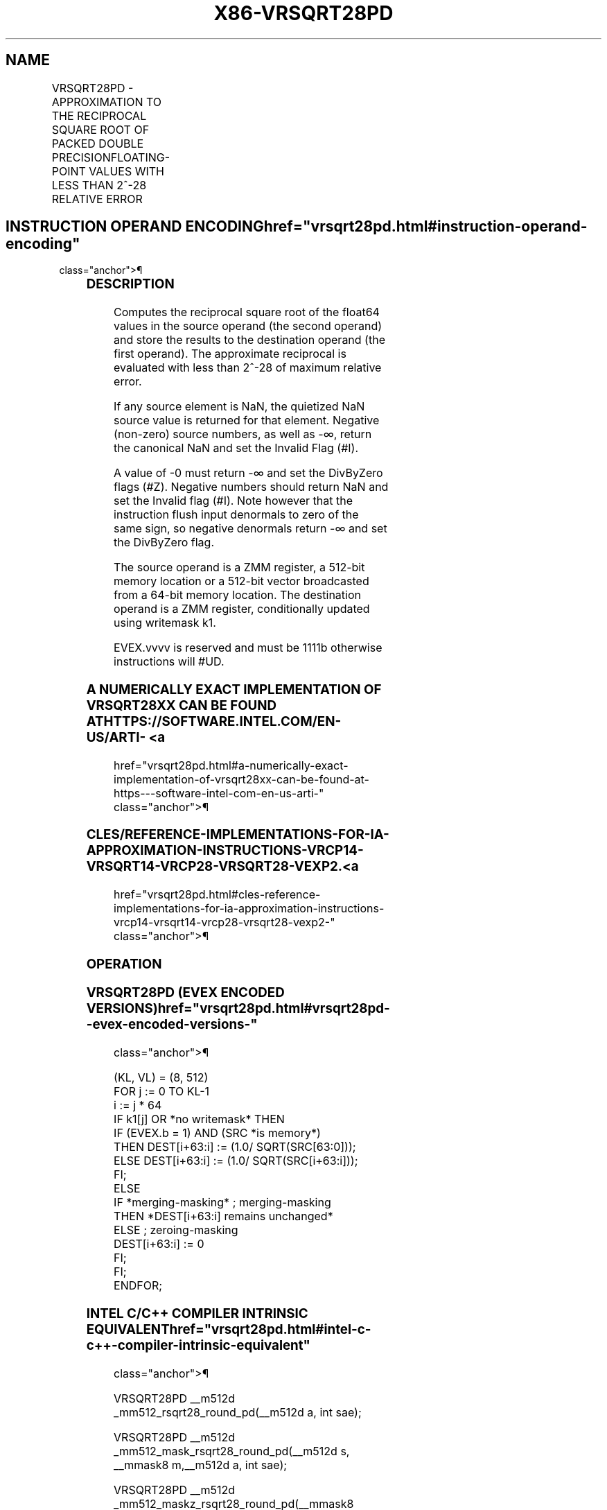 '\" t
.nh
.TH "X86-VRSQRT28PD" "7" "December 2023" "Intel" "Intel x86-64 ISA Manual"
.SH NAME
VRSQRT28PD - APPROXIMATION TO THE RECIPROCAL SQUARE ROOT OF PACKED DOUBLE PRECISIONFLOATING-POINT VALUES WITH LESS THAN 2^-28 RELATIVE ERROR
.TS
allbox;
l l l l l 
l l l l l .
\fBOpcode/Instruction\fP	\fBOp/En\fP	\fB64/32 bit Mode Support\fP	\fBCPUID Feature Flag\fP	\fBDescription\fP
T{
EVEX.512.66.0F38.W1 CC /r VRSQRT28PD zmm1 {k1}{z}, zmm2/m512/m64bcst {sae}
T}	A	V/V	AVX512ER	T{
Computes approximations to the Reciprocal square root (&lt;2^-28 relative error) of the packed double precision floating-point values from zmm2/m512/m64bcst and stores result in zmm1with writemask k1.
T}
.TE

.SH INSTRUCTION OPERAND ENCODING  href="vrsqrt28pd.html#instruction-operand-encoding"
class="anchor">¶

.TS
allbox;
l l l l l l 
l l l l l l .
\fBOp/En Tuple Type Operand 1 Operand 2 Operand 3 Operand 4\fP	\fB\fP	\fB\fP	\fB\fP	\fB\fP	\fB\fP
A	T{
Full ModRM:reg (w) ModRM:r/m (r) N/A N/A
T}				
.TE

.SS DESCRIPTION
Computes the reciprocal square root of the float64 values in the source
operand (the second operand) and store the results to the destination
operand (the first operand). The approximate reciprocal is evaluated
with less than 2^-28 of maximum relative error.

.PP
If any source element is NaN, the quietized NaN source value is returned
for that element. Negative (non-zero) source numbers, as well as -∞,
return the canonical NaN and set the Invalid Flag (#I).

.PP
A value of -0 must return -∞ and set the DivByZero flags (#Z). Negative
numbers should return NaN and set the Invalid flag (#I). Note however
that the instruction flush input denormals to zero of the same sign, so
negative denormals return -∞ and set the DivByZero flag.

.PP
The source operand is a ZMM register, a 512-bit memory location or a
512-bit vector broadcasted from a 64-bit memory location. The
destination operand is a ZMM register, conditionally updated using
writemask k1.

.PP
EVEX.vvvv is reserved and must be 1111b otherwise instructions will
#UD.

.SS A NUMERICALLY EXACT IMPLEMENTATION OF VRSQRT28XX CAN BE FOUND AT HTTPS://SOFTWARE.INTEL.COM/EN-US/ARTI- <a
href="vrsqrt28pd.html#a-numerically-exact-implementation-of-vrsqrt28xx-can-be-found-at-https---software-intel-com-en-us-arti-"
class="anchor">¶

.SS CLES/REFERENCE-IMPLEMENTATIONS-FOR-IA-APPROXIMATION-INSTRUCTIONS-VRCP14-VRSQRT14-VRCP28-VRSQRT28-VEXP2. <a
href="vrsqrt28pd.html#cles-reference-implementations-for-ia-approximation-instructions-vrcp14-vrsqrt14-vrcp28-vrsqrt28-vexp2-"
class="anchor">¶

.SS OPERATION
.SS VRSQRT28PD (EVEX ENCODED VERSIONS)  href="vrsqrt28pd.html#vrsqrt28pd--evex-encoded-versions-"
class="anchor">¶

.EX
(KL, VL) = (8, 512)
FOR j := 0 TO KL-1
    i := j * 64
    IF k1[j] OR *no writemask* THEN
            IF (EVEX.b = 1) AND (SRC *is memory*)
                THEN DEST[i+63:i] := (1.0/ SQRT(SRC[63:0]));
                ELSE DEST[i+63:i] := (1.0/ SQRT(SRC[i+63:i]));
            FI;
    ELSE
        IF *merging-masking* ; merging-masking
            THEN *DEST[i+63:i] remains unchanged*
            ELSE ; zeroing-masking
                DEST[i+63:i] := 0
        FI;
    FI;
ENDFOR;
.EE

.SS INTEL C/C++ COMPILER INTRINSIC EQUIVALENT  href="vrsqrt28pd.html#intel-c-c++-compiler-intrinsic-equivalent"
class="anchor">¶

.EX
VRSQRT28PD __m512d _mm512_rsqrt28_round_pd(__m512d a, int sae);

VRSQRT28PD __m512d _mm512_mask_rsqrt28_round_pd(__m512d s, __mmask8 m,__m512d a, int sae);

VRSQRT28PD __m512d _mm512_maskz_rsqrt28_round_pd(__mmask8 m,__m512d a, int sae);
.EE

.SS SIMD FLOATING-POINT EXCEPTIONS  href="vrsqrt28pd.html#simd-floating-point-exceptions"
class="anchor">¶

.PP
Invalid (if SNaN input), Divide-by-zero.

.SS OTHER EXCEPTIONS
See Table 2-46, “Type E2 Class
Exception Conditions.”

.SH COLOPHON
This UNOFFICIAL, mechanically-separated, non-verified reference is
provided for convenience, but it may be
incomplete or
broken in various obvious or non-obvious ways.
Refer to Intel® 64 and IA-32 Architectures Software Developer’s
Manual
\[la]https://software.intel.com/en\-us/download/intel\-64\-and\-ia\-32\-architectures\-sdm\-combined\-volumes\-1\-2a\-2b\-2c\-2d\-3a\-3b\-3c\-3d\-and\-4\[ra]
for anything serious.

.br
This page is generated by scripts; therefore may contain visual or semantical bugs. Please report them (or better, fix them) on https://github.com/MrQubo/x86-manpages.
